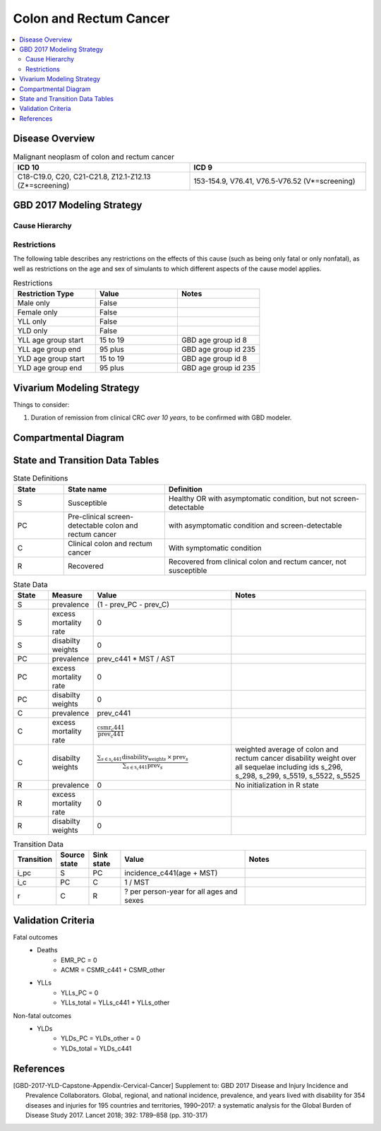 .. _2017_cancer_model_colon_and_rectum_cancer:

=======================
Colon and Rectum Cancer
=======================

.. contents::
  :local:

Disease Overview
++++++++++++++++

.. todo::

 add CRC overview

.. list-table:: Malignant neoplasm of colon and rectum cancer 
   :widths: 10 10
   :header-rows: 1

   * - ICD 10
     - ICD 9
   * - C18-C19.0, C20, C21-C21.8, Z12.1-Z12.13 (Z*=screening)
     - 153-154.9, V76.41, V76.5-V76.52 (V*=screening)


GBD 2017 Modeling Strategy
++++++++++++++++++++++++++

.. todo::

 add GBD CRC modeling strategy


Cause Hierarchy
------------------------------------------
       
.. image:: colon_and_rectum_cancer_cause_hierarchy.svg


Restrictions
------------

The following table describes any restrictions on the effects of this cause 
(such as being only fatal or only nonfatal), as well as restrictions on the 
age and sex of simulants to which different aspects of the cause model applies.

.. list-table:: Restrictions
   :widths: 10 10 10
   :header-rows: 1

   * - Restriction Type
     - Value
     - Notes
   * - Male only
     - False
     -
   * - Female only
     - False
     -
   * - YLL only
     - False
     -
   * - YLD only
     - False
     -
   * - YLL age group start
     - 15 to 19
     - GBD age group id 8
   * - YLL age group end
     - 95 plus
     - GBD age group id 235
   * - YLD age group start
     - 15 to 19
     - GBD age group id 8
   * - YLD age group end
     - 95 plus
     - GBD age group id 235


Vivarium Modeling Strategy
++++++++++++++++++++++++++

Things to consider: 

1. Duration of remission from clinical CRC *over 10 years*, to be confirmed 
   with GBD modeler.

.. todo::

   Add assumptions and limitations.


Compartmental Diagram
+++++++++++++++++++++

  .. image:: colon_and_rectum_cancer_cause_model_diagram.svg


State and Transition Data Tables
++++++++++++++++++++++++++++++++

.. list-table:: State Definitions
   :widths: 5 10 20
   :header-rows: 1
   
   * - State
     - State name
     - Definition
   * - S
     - Susceptible 
     - Healthy OR with asymptomatic condition, but not screen-detectable
   * - PC
     - Pre-clinical screen-detectable colon and rectum cancer
     - with asymptomatic condition and screen-detectable
   * - C
     - Clinical colon and rectum cancer
     - With symptomatic condition
   * - R
     - Recovered
     - Recovered from clinical colon and rectum cancer, not susceptible

.. list-table:: State Data
   :widths: 5 5 20 20
   :header-rows: 1
   
   * - State
     - Measure
     - Value
     - Notes
   * - S
     - prevalence
     - (1 - prev_PC - prev_C)
     - 
   * - S
     - excess mortality rate
     - 0
     - 
   * - S
     - disabilty weights
     - 0
     - 
   * - PC
     - prevalence
     - prev_c441 * MST / AST
     - 
   * - PC
     - excess mortality rate
     - 0
     - 
   * - PC
     - disabilty weights
     - 0
     - 
   * - C
     - prevalence
     - prev_c441
     - 
   * - C
     - excess mortality rate
     - :math:`\frac{\text{csmr_c441}}{\text{prev_c441}}`
     - 
   * - C
     - disabilty weights
     - :math:`\frac{\displaystyle{\sum_{s\in\text{s_c441}}}\scriptstyle{\text{disability_weight}_s\,\times\,\text{prev}_s}}{\displaystyle{\sum_{s\in\text{s_c441}}}\scriptstyle{\text{prev}_s}}`
     - weighted average of colon and rectum cancer disability weight over all sequelae including ids s_296, s_298, s_299, s_5519, s_5522, s_5525
   * - R
     - prevalence
     - 0
     - No initialization in R state
   * - R
     - excess mortality rate
     - 0
     - 
   * - R
     - disabilty weights
     - 0
     - 

.. list-table:: Transition Data
   :widths: 5 5 5 20 20
   :header-rows: 1

   * - Transition
     - Source state
     - Sink state
     - Value
     - Notes
   * - i_pc
     - S
     - PC
     - incidence_c441(age + MST)
     - 
   * - i_c
     - PC
     - C
     - 1 / MST
     - 
   * - r
     - C
     - R
     - ? per person-year for all ages and sexes
     - 

.. list-table:: Data sources
   :widths: 5 20 20
   :header-rows: 1
   
   * - Measure
     - Sources
     - Notes
   * - prev_c441
     - forecasted for future years 2020-2040
     - forcasted data filepath: /ihme/costeffectiveness/vivarium_csu_cancer
   * - incidence_c441
     - forecasted for future years 2020-2040
     - forcasted data filepath: /ihme/costeffectiveness/vivarium_csu_cancer
   * - csmr_c441
     - forecasted for future years 2020-2040
     - forcasted data filepath: /ihme/costeffectiveness/vivarium_csu_cancer
   * - remission_c441
     - GBD 2017
     - remission rate of cervical cancer = 1/? per person-years for all ages 
     and sexes 
   * - Disability weights for colon and rectum cancer
     - GBD 2017 YLD appendix
     - weighted average of colon and rectum cancer disability weight over all sequelae with ids s_296, s_298, s_299, s_5519, s_5522, s_5525
   * - ACMR
     - forecasted for future years 2020-2040 
     - forcasted data filepath: /ihme/costeffectiveness/vivarium_csu_cancer
   * - Population
     - demography for 2017 
     - mid-year population
   * - MST
     - 4.5-5.8 years (Brenner et al.)
     - 
   * - AST
     - ?
     - 

Validation Criteria
+++++++++++++++++++

Fatal outcomes
 - Deaths
     - EMR_PC = 0
     - ACMR = CSMR_c441 + CSMR_other
 - YLLs
     - YLLs_PC = 0
     - YLLs_total = YLLs_c441 + YLLs_other

Non-fatal outcomes
 - YLDs
     - YLDs_PC = YLDs_other = 0
     - YLDs_total = YLDs_c441

.. todo::

   1. Compare forecast data in 2020 against GBD 2019 results.
   2. Compare prevalence, incidence, CSMR of colon and rectum cancer, and ACMR 
      over year with GBD age-/sex- stratification that calculated from simulation baseline to forecast data.
   3. Check outcomes such as YLDs and YLLs in 2020 yield from simulation baseline
      against GBD 2019 all causes and colon and rectum cancer results.


References
++++++++++

.. [GBD-2017-YLD-Capstone-Appendix-Cervical-Cancer]
   Supplement to: GBD 2017 Disease and Injury Incidence and Prevalence
   Collaborators. Global, regional, and national incidence, prevalence, and
   years lived with disability for 354 diseases and injuries for 195 countries
   and territories, 1990–2017: a systematic analysis for the Global Burden of
   Disease Study 2017. Lancet 2018; 392: 1789–858 (pp. 310-317)
